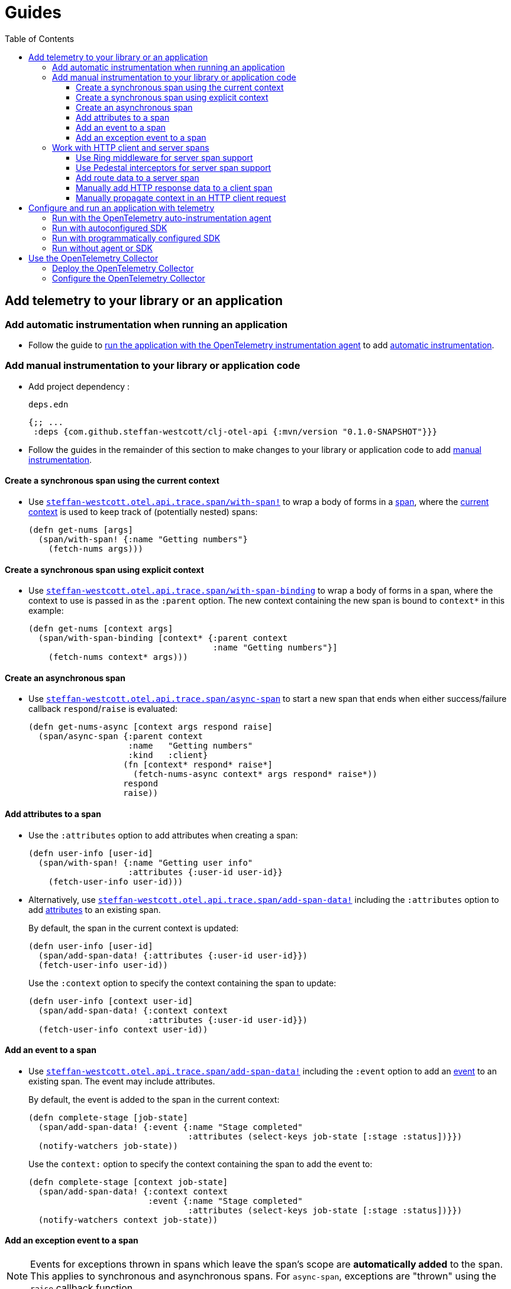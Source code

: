 = Guides
:toc:
:toclevels: 3
:icons: font

== Add telemetry to your library or an application

=== Add automatic instrumentation when running an application

* Follow the guide to <<_run_with_the_opentelemetry_auto_instrumentation_agent,run the application with the OpenTelemetry instrumentation agent>> to add xref:concepts.adoc#_automatic_instrumentation[automatic instrumentation].

=== Add manual instrumentation to your library or application code

* Add project dependency :
+
.`deps.edn`
[source,clojure]
----
{;; ...
 :deps {com.github.steffan-westcott/clj-otel-api {:mvn/version "0.1.0-SNAPSHOT"}}}
----

* Follow the guides in the remainder of this section to make changes to your library or application code to add xref:concepts.adoc#_manual_instrumentation[manual instrumentation].

==== Create a synchronous span using the current context

* Use https://cljdoc.org/d/com.github.steffan-westcott/clj-otel-api/CURRENT/api/steffan-westcott.otel.api.trace.span#with-span![`steffan-westcott.otel.api.trace.span/with-span!`] to wrap a body of forms in a xref:concepts.adoc#_traces[span], where the xref:concepts.adoc#_current_context[current context] is used to keep track of (potentially nested) spans:
+
[source,clojure]
----
(defn get-nums [args]
  (span/with-span! {:name "Getting numbers"}
    (fetch-nums args)))
----

==== Create a synchronous span using explicit context

* Use https://cljdoc.org/d/com.github.steffan-westcott/clj-otel-api/CURRENT/api/steffan-westcott.otel.api.trace.span#with-span-binding[`steffan-westcott.otel.api.trace.span/with-span-binding`] to wrap a body of forms in a span, where the context to use is passed in as the `:parent` option.
The new context containing the new span is bound to `context*` in this example:
+
[source,clojure]
----
(defn get-nums [context args]
  (span/with-span-binding [context* {:parent context
                                     :name "Getting numbers"}]
    (fetch-nums context* args)))
----

==== Create an asynchronous span

* Use https://cljdoc.org/d/com.github.steffan-westcott/clj-otel-api/CURRENT/api/steffan-westcott.otel.api.trace.span#async-span[`steffan-westcott.otel.api.trace.span/async-span`] to start a new span that ends when either success/failure callback `respond`/`raise` is evaluated:
+
[source,clojure]
----
(defn get-nums-async [context args respond raise]
  (span/async-span {:parent context
                    :name   "Getting numbers"
                    :kind   :client}
                   (fn [context* respond* raise*]
                     (fetch-nums-async context* args respond* raise*))
                   respond
                   raise))
----

==== Add attributes to a span

* Use the `:attributes` option to add attributes when creating a span:
+
[source,clojure]
----
(defn user-info [user-id]
  (span/with-span! {:name "Getting user info"
                    :attributes {:user-id user-id}}
    (fetch-user-info user-id)))
----

* Alternatively, use https://cljdoc.org/d/com.github.steffan-westcott/clj-otel-api/CURRENT/api/steffan-westcott.otel.api.trace.span#add-span-data![`steffan-westcott.otel.api.trace.span/add-span-data!`] including the `:attributes` option to add xref:concepts.adoc#_attributes[attributes] to an existing span.
+
By default, the span in the current context is updated:
+
[source,clojure]
----
(defn user-info [user-id]
  (span/add-span-data! {:attributes {:user-id user-id}})
  (fetch-user-info user-id))
----
+
Use the `:context` option to specify the context containing the span to update:
+
[source,clojure]
----
(defn user-info [context user-id]
  (span/add-span-data! {:context context
                        :attributes {:user-id user-id}})
  (fetch-user-info context user-id))
----

==== Add an event to a span

* Use https://cljdoc.org/d/com.github.steffan-westcott/clj-otel-api/CURRENT/api/steffan-westcott.otel.api.trace.span#add-span-data![`steffan-westcott.otel.api.trace.span/add-span-data!`] including the `:event` option to add an xref:concepts.adoc#_events[event] to an existing span.
The event may include attributes.
+
By default, the event is added to the span in the current context:
+
[source,clojure]
----
(defn complete-stage [job-state]
  (span/add-span-data! {:event {:name "Stage completed"
                                :attributes (select-keys job-state [:stage :status])}})
  (notify-watchers job-state))
----
+
Use the `context:` option to specify the context containing the span to add the event to:
+
[source,clojure]
----
(defn complete-stage [context job-state]
  (span/add-span-data! {:context context
                        :event {:name "Stage completed"
                                :attributes (select-keys job-state [:stage :status])}})
  (notify-watchers context job-state))
----

==== Add an exception event to a span

NOTE: Events for exceptions thrown in spans which leave the span's scope are *automatically added* to the span.
This applies to synchronous and asynchronous spans.
For `async-span`, exceptions are "thrown" using the `raise` callback function.

* Use https://cljdoc.org/d/com.github.steffan-westcott/clj-otel-api/CURRENT/api/steffan-westcott.otel.api.trace.span#add-exception![`steffan-westcott.otel.api.trace.span/add-exception!`] to add an event describing an exception to an existing span.
The exception event may include attributes.
Use this function to capture details about caught (non-escaping) exceptions.
+
By default, the exception event is added to the span in the current context:
+
[source,clojure]
----
(defn process-args [args]
  (try
    (parse-args args)
    (catch Throwable e
      (span/add-exception! e {:escaping? false
                              :attributes {:args args}})
      {:result :parse-error})))
----
+
Use the `context:` option to specify the context containing the span to add the exception event to:
+
[source,clojure]
----
(defn process-args [context args]
  (try
    (parse-args args)
    (catch Throwable e
      (span/add-exception! e {:context context
                              :escaping? false
                              :attributes {:args args}})
      {:result :parse-error})))
----

=== Work with HTTP client and server spans

==== Use Ring middleware for server span support

* Use Ring middleware https://cljdoc.org/d/com.github.steffan-westcott/clj-otel-api/CURRENT/api/steffan-westcott.otel.api.trace.http#wrap-server-span[`steffan-westcott.otel.api.trace.http/wrap-server-span`] to add HTTP server span support to a Ring handler.
+
The enabled support features vary with the selected middleware options.
The middleware can be configured to work in applications that run with or without the OpenTelemetry instrumentation agent.
It also supports both synchronous and asynchronous handlers.
+
An example using Jetty with server spans created by the agent:
+
[source,clojure]
----
(defn handler [request]
  ;; ...
  )

(def service
  (-> handler
      (trace-http/wrap-server-span {:create-span? false
                                    :server-name  "my-server"})))

(defonce server
  (jetty/run-jetty #'service {:port 8080 :join? false}))
----

==== Use Pedestal interceptors for server span support

* Use interceptors https://cljdoc.org/d/com.github.steffan-westcott/clj-otel-api/CURRENT/api/steffan-westcott.otel.api.trace.http#server-span-interceptors[`steffan-westcott.otel.api.trace.http/server-span-interceptors`] to add HTTP server span support to a Pedestal HTTP service.
+
The enabled support features vary with the selected interceptor options.
The interceptors can be configured to work in applications that run with or without the OpenTelemetry instrumentation agent.
+
An example using Jetty with server spans created by the agent:
+
[source,clojure]
----
(def routes
  (route/expand-routes
    [[["/" (trace-http/server-span-interceptors {:create-span? false
                                                 :server-name  "my-server"})
       ;; ...
       ]]]))

(def service-map
  {::http/routes routes
   ::http/type   :jetty
   ::http/port   8080
   ::http/join?  false})

(defonce server
  (http/start (http/create-server service-map)))
----

==== Add route data to a server span

* Use https://cljdoc.org/d/com.github.steffan-westcott/clj-otel-api/CURRENT/api/steffan-westcott.otel.api.trace.http#add-route-data![`steffan-westcott.otel.api.trace.http/add-route-data!`] to add the matched route to a server span.
+
By default, the route data is added to the span in the current context:
+
[source,clojure]
----
(trace-http/add-route-data! "/rooms/:room-id")
----
+
Use the `context:` option to specify the context containing the span to add the route data to:
+
[source,clojure]
----
(trace-http/add-route-data! "/rooms/:room-id" {:context context})
----

==== Manually add HTTP response data to a client span

NOTE: When an application is run with the OpenTelemetry instrumentation agent, HTTP response data is *automatically added* to HTTP client spans for supported HTTP clients.

* Use https://cljdoc.org/d/com.github.steffan-westcott/clj-otel-api/CURRENT/api/steffan-westcott.otel.api.trace.http#add-client-span-response-data![`steffan-westcott.otel.api.trace.http/add-client-span-response-data!`] to add HTTP response data to a client span.
+
By default, the HTTP response data is added to the span in the current context:
+
[source,clojure]
----
(trace-http/add-client-span-response-data! response)
----
+
Use the `context:` option to specify the context containing the span to add the HTTP response data to:
+
[source,clojure]
----
(trace-http/add-client-span-response-data! response {:context context})
----

==== Manually propagate context in an HTTP client request

NOTE: When an application is run with the OpenTelemetry instrumentation agent, context is *automatically propagated* in HTTP client requests for supported clients.

* Use https://cljdoc.org/d/com.github.steffan-westcott/clj-otel-api/CURRENT/api/steffan-westcott.otel.context#\->headers[`steffan-westcott.otel.context/\->headers`] to get headers to merge (inject) with the other headers in the HTTP request to be issued, for the purpose of xref:concepts.adoc#_context_propagation[context propagation].
+
By default, the current context is propagated:
+
[source,clojure]
----
(let [context-headers (context/->headers)
      request' (update request :headers merge context-headers)]
  ;; ...
  )
----
+
Use the `:context` option to specify the context to be propagated:
+
[source,clojure]
----
(let [context-headers (context/->headers {:context context})
      request' (update request :headers merge context-headers)]
  ;; ...
  )
----

== Configure and run an application with telemetry

The options below determine what telemetry data is exported from an application as it runs. Select one of these options and follow the linked guide:

* <<_run_with_the_opentelemetry_auto_instrumentation_agent,Run with the OpenTelemetry auto-instrumentation agent>> : Select this option to export telemetry data as a result of automatic and manual instrumentation.
* <<_run_with_autoconfigured_sdk,Run with autoconfigured SDK>> : Select this option to export telemetry data from manual instrumentation only; The SDK will be configured using properties or environment variables.
* <<_run_with_programmatically_configured_sdk,Run with programmatically configured SDK>> : Select this option to export telemetry data from manual instrumentation only; The SDK will be configured programmatically in the application.
* <<_run_without_agent_or_sdk,Run without agent or SDK>> : Select this option to mute all telemetry data.

TIP: Traces telemetry data is muted in the last option, or by setting the property `otel.traces.exporter` to `none` (the default is `otlp`) when using either of the first two options (autoconfiguration). `otel.metrics.exporter` has default `none`.

[#_run_with_the_opentelemetry_auto_instrumentation_agent]
=== Run with the OpenTelemetry auto-instrumentation agent

* Download the https://github.com/open-telemetry/opentelemetry-java-instrumentation/releases/latest/download/opentelemetry-javaagent.jar[latest version of the OpenTelemetry instrumentation agent JAR].
The agent JAR includes the SDK and all its dependencies.
* Configure the agent and SDK, using properties and environment variables.
See the https://github.com/open-telemetry/opentelemetry-java-instrumentation/blob/main/docs/agent-config.md[agent and SDK configuration documentation].
* When running the application, enable the agent with the `-javaagent` JVM flag.

For an example application `my-app`, with `deps.edn` to export traces using OTLP over gRPC, use an alias like the following:

.`deps.edn`
[source,clojure]
[.small]
----
{;; ...
 :aliases {
   :otel {:jvm-opts ["-javaagent:path/to/opentelemetry-javaagent.jar"
                     "-Dotel.resource.attributes=service.name=my-app"
                     "-Dotel.traces.exporter=otlp"
                     "-Dotel.exporter.otlp.traces.protocol=grpc"]}}}
----

[#_run_with_autoconfigured_sdk]
=== Run with autoconfigured SDK

* Add project dependencies:
** _Required:_ `io.opentelemetry/opentelemetry-sdk-extension-autoconfigure` for the SDK itself and SDK autoconfiguration
** _Required:_ `io.opentelemetry/opentelemetry-exporter-???` for any required exporters
** _Optional:_ `io.opentelemetry/opentelemetry-sdk-extension-resources` for various resources to be automatically added to telemetry data
** _Optional:_ `io.grpc/grpc-netty-shaded`, `io.grpc/grpc-protobuf` and `io.grpc/grpc-stub` to use Netty for gRPC transport rather than the default OkHttp (see example below).
This is not needed if gRPC is not used by any exporters or the application.

* Configure the SDK using properties and environment variables.
See https://github.com/open-telemetry/opentelemetry-java/tree/main/sdk-extensions/autoconfigure[SDK autoconfigure configuration documentation].

For an example application `my-app`, with `deps.edn` to export traces using OTLP over gRPC with Netty transport, use an alias like the following:

.`deps.edn`
[source,clojure]
[.small]
----
{;; ...
 :aliases {
   :otel {:jvm-opts ["-Dotel.resource.attributes=service.name=my-app"
                     "-Dotel.traces.exporter=otlp"
                     "-Dotel.exporter.otlp.traces.protocol=grpc"]
          :extra-deps {io.opentelemetry/opentelemetry-sdk-extension-autoconfigure {:mvn/version "1.9.1-alpha"}
                       io.opentelemetry/opentelemetry-sdk-extension-resources     {:mvn/version "1.9.1"}
                       io.opentelemetry/opentelemetry-exporter-otlp-trace         {:mvn/version "1.9.1"}
                       io.grpc/grpc-netty-shaded                                  {:mvn/version "1.42.1"}
                       io.grpc/grpc-protobuf                                      {:mvn/version "1.42.1"}
                       io.grpc/grpc-stub                                          {:mvn/version "1.42.1"}}}}}
----

[#_run_with_programmatically_configured_sdk]
=== Run with programmatically configured SDK

* Add project dependencies:
** _Required:_ `com.github.steffan-westcott/clj-otel-sdk` for the SDK itself and a Clojure wrapper of SDK configuration
** _Required:_ `com.github.steffan-westcott/clj-otel-exporter-???` for Clojure wrapped versions of any required exporters
** _Optional:_ `com.github.steffan-westcott/clj-otel-sdk-extension-resources` for Clojure wrapped versions of various resources to add to telemetry data
** _Optional:_ `io.grpc/grpc-netty-shaded`, `io.grpc/grpc-protobuf` and `io.grpc/grpc-stub` to use Netty for gRPC transport rather than the default OkHttp (see example below).
This is not needed if gRPC is not used by any exporters or the application.
* At application start, use https://cljdoc.org/d/com.github.steffan-westcott/clj-otel-sdk/CURRENT/api/steffan-westcott.otel.sdk.otel-sdk#init-otel-sdk![`steffan-westcott.otel.sdk.otel-sdk/init-otel-sdk!`] to configure and set an OpenTelemetry SDK instance as the global OpenTelemetry instance.
* At application end, use https://cljdoc.org/d/com.github.steffan-westcott/clj-otel-sdk/CURRENT/api/steffan-westcott.otel.sdk.otel-sdk#close-otel-sdk![`steffan-westcott.otel.sdk.otel-sdk/close-otel-sdk!`] to close down activities of the SDK instance.

For an example application `my-app`, with `deps.edn` to export traces using OTLP over gRPC with Netty transport, use deps like the following:

.`deps.edn`
[source,clojure]
[.small]
----
{;; ...
 :deps {com.github.steffan-westcott/clj-otel-sdk                      {:mvn/version "0.1.0-SNAPSHOT"}
        com.github.steffan-westcott/clj-otel-sdk-extension-resources  {:mvn/version "0.1.0-SNAPSHOT"}
        com.github.steffan-westcott/clj-otel-exporter-otlp-grpc-trace {:mvn/version "0.1.0-SNAPSHOT"}
        io.grpc/grpc-netty-shaded                                     {:mvn/version "1.42.1"}
        io.grpc/grpc-protobuf                                         {:mvn/version "1.42.1"}
        io.grpc/grpc-stub                                             {:mvn/version "1.42.1"}}}
----

To configure the SDK at start and close down at end, the application could have functions like the following:

.`example/app.clj`
[source,clojure]
----
(ns example.app
  (:require [steffan-westcott.otel.exporter.otlp-grpc-trace :as otlp-grpc-trace]
            [steffan-westcott.otel.resource.resources :as res]
            [steffan-westcott.otel.sdk.otel-sdk :as sdk]))

(defn init-otel! []
  (sdk/init-otel-sdk!
    "my-app"
    {:resources [(res/host-resource)
                 (res/os-resource)
                 (res/process-resource)
                 (res/process-runtime-resource)]
     :tracer-provider
       {:span-processors
         [{:exporters [(otlp-grpc-trace/span-exporter)]}]}}))

(defn close-otel! []
  (sdk/close-otel-sdk!))
----

[#_run_without_agent_or_sdk]
=== Run without agent or SDK

There are no steps to add dependencies or otherwise configure the application in order to run it without the agent or SDK.

NOTE: An application run without the OpenTelemetry instrumentation agent or SDK will not export any telemetry data. Usage of the OpenTelemetry API (manual instrumentation) in the application will invoke no-op implementations.

== Use the OpenTelemetry Collector

=== Deploy the OpenTelemetry Collector

See the https://opentelemetry.io/docs/collector/getting-started/[getting started documentation].

=== Configure the OpenTelemetry Collector

See the https://opentelemetry.io/docs/collector/configuration/[configuration documentation].

This example Collector configuration has a traces pipeline where:

* Trace data are received as OTLP over gRPC
* Memory usage in the Collector process is limited
* Traces are batched prior to export to the backend
* Traces are exported to Jaeger backend on host `jaeger`

.`otel-collector-config.yaml`
[source,yaml]
----
receivers:
  otlp:
    protocols:
      grpc:

processors:
  memory_limiter:
    check_interval: 1s
    limit_mib: 750
  batch:

exporters:
  jaeger:
    endpoint: jaeger:14250
    insecure: true

service:
  pipelines:
    traces:
      receivers: [ otlp ]
      processors: [ memory_limiter, batch ]
      exporters: [ jaeger ]
----
